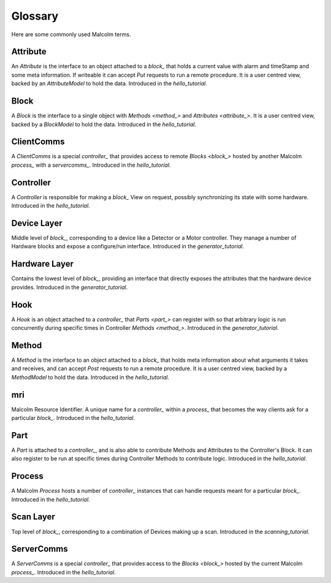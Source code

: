 .. _glossary:

Glossary
========

Here are some commonly used Malcolm terms.

.. define references for `Attribute_` and `attribute_` that don't conflict with
.. the one for `Attribute` that links to the python class

.. _attribute_:

Attribute
---------

An `Attribute` is the interface to an object attached to a `block_` that holds a
current value with alarm and timeStamp and some meta information. If writeable
it can accept `Put` requests to run a remote procedure. It is a user centred
view, backed by an `AttributeModel` to hold the data. Introduced in the
`hello_tutorial`.


.. _block_:

Block
-----

A `Block` is the interface to a single object with `Methods <method_>` and
`Attributes <attribute_>`. It is a user centred view, backed by a `BlockModel`
to hold the data. Introduced in the `hello_tutorial`.


.. _clientcomms_:

ClientComms
-----------

A `ClientComms` is a special `controller_` that provides access to remote
`Blocks <block_>` hosted by another Malcolm `process_` with a `servercomms_`.
Introduced in the `hello_tutorial`.


.. _controller_:

Controller
----------

A `Controller` is responsible for making a `block_` View on request, possibly
synchronizing its state with some hardware. Introduced in the `hello_tutorial`.


.. _device_layer:

Device Layer
------------

Middle level of `block_`, corresponding to a device like a Detector or a
Motor controller. They manage a number of Hardware blocks and expose a
configure/run interface. Introduced in the `generator_tutorial`.


.. _hardware_layer:

Hardware Layer
--------------

Contains the lowest level of `block_`, providing an interface that directly
exposes the attributes that the hardware device provides. Introduced in the
`generator_tutorial`.


.. _hook_:

Hook
----

A `Hook` is an object attached to a `controller_` that `Parts <part_>` can
register with so that arbitrary logic is run concurrently during specific times
in Controller `Methods <method_>`. Introduced in the `generator_tutorial`.


.. _method_:

Method
------

A `Method` is the interface to an object attached to a `block_` that holds meta
information about what arguments it takes and receives, and can accept `Post`
requests to run a remote procedure. It is a user centred view, backed by a
`MethodModel` to hold the data. Introduced in the `hello_tutorial`.


.. _mri:

mri
---

Malcolm Resource Identifier. A unique name for a `controller_` within a
`process_` that becomes the way clients ask for a particular `block_`.
Introduced in the `hello_tutorial`.


.. _part_:

Part
----

A `Part` is attached to a `controller_`, and is also able to contribute
Methods and Attributes to the Controller's Block. It can also register to be run
at specific times during Controller Methods to contribute logic. Introduced in
the `hello_tutorial`.


.. _process_:

Process
-------

A Malcolm `Process` hosts a number of `controller_` instances that can handle
requests meant for a particular `block_`. Introduced in the `hello_tutorial`.


.. _scan_layer:

Scan Layer
----------

Top level of `block_`, corresponding to a combination of Devices making up a
scan. Introduced in the `scanning_tutorial`.


.. _servercomms_:

ServerComms
-----------

A `ServerComms` is a special `controller_` that provides access to the `Blocks
<block_>` hosted by the current Malcolm `process_`. Introduced in the
`hello_tutorial`.
